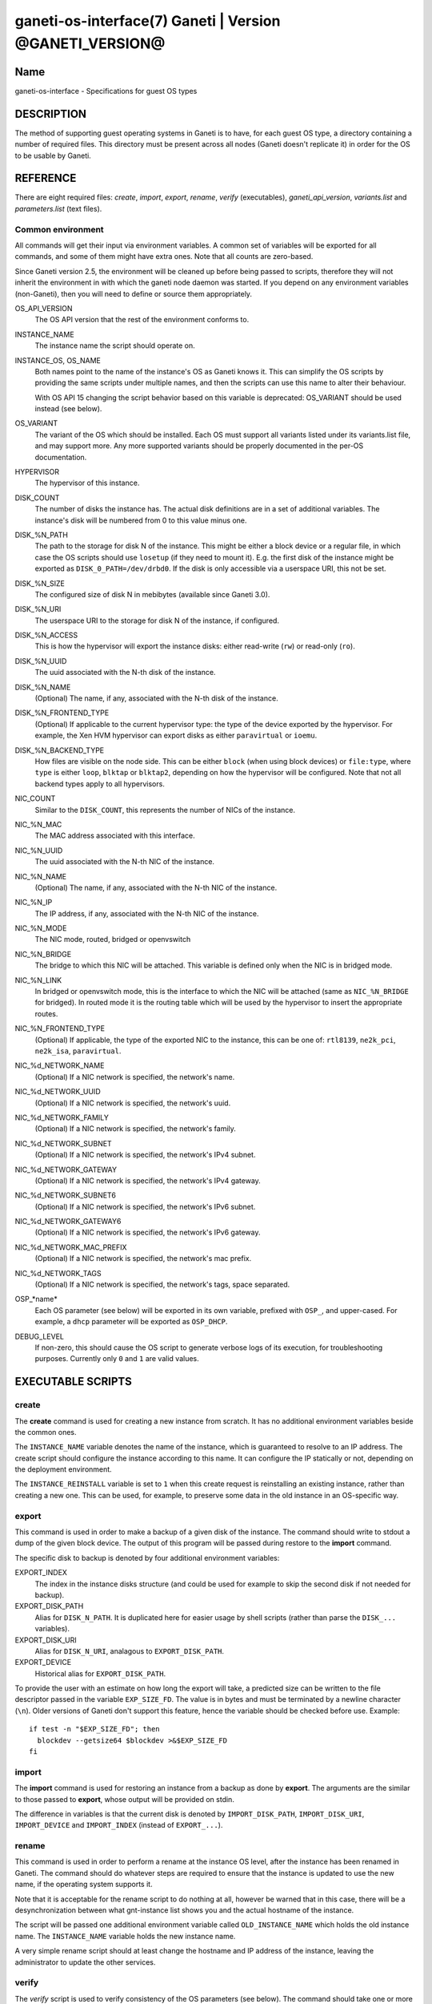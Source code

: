 ganeti-os-interface(7) Ganeti | Version @GANETI_VERSION@
========================================================

Name
----

ganeti-os-interface - Specifications for guest OS types

DESCRIPTION
-----------

The method of supporting guest operating systems in Ganeti is to have,
for each guest OS type, a directory containing a number of required
files. This directory must be present across all nodes (Ganeti doesn't
replicate it) in order for the OS to be usable by Ganeti.


REFERENCE
---------

There are eight required files: *create*, *import*, *export*, *rename*,
*verify* (executables), *ganeti_api_version*, *variants.list* and
*parameters.list* (text files).

Common environment
~~~~~~~~~~~~~~~~~~

All commands will get their input via environment variables. A
common set of variables will be exported for all commands, and some
of them might have extra ones. Note that all counts are
zero-based.

Since Ganeti version 2.5, the environment will be cleaned up before
being passed to scripts, therefore they will not inherit the environment
in with which the ganeti node daemon was started. If you depend on any
environment variables (non-Ganeti), then you will need to define or
source them appropriately.

OS_API_VERSION
    The OS API version that the rest of the environment conforms to.

INSTANCE_NAME
    The instance name the script should operate on.

INSTANCE_OS, OS_NAME
    Both names point to the name of the instance's OS as Ganeti knows
    it. This can simplify the OS scripts by providing the same scripts
    under multiple names, and then the scripts can use this name to
    alter their behaviour.

    With OS API 15 changing the script behavior based on this variable
    is deprecated: OS_VARIANT should be used instead (see below).

OS_VARIANT
    The variant of the OS which should be installed. Each OS must
    support all variants listed under its variants.list file, and may
    support more. Any more supported variants should be properly
    documented in the per-OS documentation.

HYPERVISOR
    The hypervisor of this instance.

DISK_COUNT
    The number of disks the instance has. The actual disk definitions are
    in a set of additional variables. The instance's disk will be
    numbered from 0 to this value minus one.

DISK\_%N_PATH
    The path to the storage for disk N of the instance. This might be
    either a block device or a regular file, in which case the OS
    scripts should use ``losetup`` (if they need to mount it). E.g. the
    first disk of the instance might be exported as
    ``DISK_0_PATH=/dev/drbd0``. If the disk is only accessible via a
    userspace URI, this not be set.

DISK\_%N_SIZE
    The configured size of disk N in mebibytes (available since Ganeti 3.0).

DISK\_%N_URI
    The userspace URI to the storage for disk N of the instance, if
    configured.

DISK\_%N_ACCESS
    This is how the hypervisor will export the instance disks: either
    read-write (``rw``) or read-only (``ro``).

DISK\_%N_UUID
    The uuid associated with the N-th disk of the instance.

DISK\_%N_NAME
    (Optional) The name, if any, associated with the N-th disk of the instance.

DISK\_%N_FRONTEND_TYPE
    (Optional) If applicable to the current hypervisor type: the type
    of the device exported by the hypervisor. For example, the Xen HVM
    hypervisor can export disks as either ``paravirtual`` or
    ``ioemu``.

DISK\_%N_BACKEND_TYPE
    How files are visible on the node side. This can be either
    ``block`` (when using block devices) or ``file:type``, where
    ``type`` is either ``loop``, ``blktap`` or ``blktap2``, depending on how the
    hypervisor will be configured.  Note that not all backend types apply to all
    hypervisors.

NIC_COUNT
    Similar to the ``DISK_COUNT``, this represents the number of NICs
    of the instance.

NIC\_%N_MAC
    The MAC address associated with this interface.

NIC\_%N_UUID
    The uuid associated with the N-th NIC of the instance.

NIC\_%N_NAME
    (Optional) The name, if any, associated with the N-th NIC of the instance.

NIC\_%N_IP
    The IP address, if any, associated with the N-th NIC of the
    instance.

NIC\_%N_MODE
    The NIC mode, routed, bridged or openvswitch

NIC\_%N_BRIDGE
    The bridge to which this NIC will be attached. This variable is
    defined only when the NIC is in bridged mode.

NIC\_%N_LINK
    In bridged or openvswitch mode, this is the interface to which the
    NIC will be attached (same as ``NIC_%N_BRIDGE`` for bridged). In
    routed mode it is the routing table which will be used by the
    hypervisor to insert the appropriate routes.

NIC\_%N_FRONTEND_TYPE
    (Optional) If applicable, the type of the exported NIC to the
    instance, this can be one of: ``rtl8139``, ``ne2k_pci``,
    ``ne2k_isa``, ``paravirtual``.

NIC\_%d_NETWORK_NAME
    (Optional) If a NIC network is specified, the network's name.

NIC\_%d_NETWORK_UUID
    (Optional) If a NIC network is specified, the network's uuid.

NIC\_%d_NETWORK_FAMILY
    (Optional) If a NIC network is specified, the network's family.

NIC\_%d_NETWORK_SUBNET
    (Optional) If a NIC network is specified, the network's IPv4 subnet.

NIC\_%d_NETWORK_GATEWAY
    (Optional) If a NIC network is specified, the network's IPv4
    gateway.

NIC\_%d_NETWORK_SUBNET6
    (Optional) If a NIC network is specified, the network's IPv6 subnet.

NIC\_%d_NETWORK_GATEWAY6
    (Optional) If a NIC network is specified, the network's IPv6
    gateway.

NIC\_%d_NETWORK_MAC_PREFIX
    (Optional) If a NIC network is specified, the network's mac prefix.

NIC\_%d_NETWORK_TAGS
    (Optional) If a NIC network is specified, the network's tags, space
    separated.

OSP\_*name*
    Each OS parameter (see below) will be exported in its own
    variable, prefixed with ``OSP_``, and upper-cased. For example, a
    ``dhcp`` parameter will be exported as ``OSP_DHCP``.

DEBUG_LEVEL
    If non-zero, this should cause the OS script to generate verbose
    logs of its execution, for troubleshooting purposes. Currently
    only ``0`` and ``1`` are valid values.


EXECUTABLE SCRIPTS
------------------


create
~~~~~~

The **create** command is used for creating a new instance from
scratch. It has no additional environment variables beside the
common ones.

The ``INSTANCE_NAME`` variable denotes the name of the instance,
which is guaranteed to resolve to an IP address. The create script
should configure the instance according to this name. It can
configure the IP statically or not, depending on the deployment
environment.

The ``INSTANCE_REINSTALL`` variable is set to ``1`` when this create
request is reinstalling an existing instance, rather than creating
a new one. This can be used, for example, to preserve some data in the
old instance in an OS-specific way.

export
~~~~~~

This command is used in order to make a backup of a given disk of
the instance. The command should write to stdout a dump of the
given block device. The output of this program will be passed
during restore to the **import** command.

The specific disk to backup is denoted by four additional environment
variables:

EXPORT_INDEX
    The index in the instance disks structure (and could be used for
    example to skip the second disk if not needed for backup).

EXPORT_DISK_PATH
    Alias for ``DISK_N_PATH``. It is duplicated here for easier usage
    by shell scripts (rather than parse the ``DISK_...`` variables).

EXPORT_DISK_URI
    Alias for ``DISK_N_URI``, analagous to ``EXPORT_DISK_PATH``.

EXPORT_DEVICE
    Historical alias for ``EXPORT_DISK_PATH``.

To provide the user with an estimate on how long the export will take,
a predicted size can be written to the file descriptor passed in the
variable ``EXP_SIZE_FD``. The value is in bytes and must be terminated
by a newline character (``\n``). Older versions of Ganeti don't
support this feature, hence the variable should be checked before
use. Example::

    if test -n "$EXP_SIZE_FD"; then
      blockdev --getsize64 $blockdev >&$EXP_SIZE_FD
    fi

import
~~~~~~

The **import** command is used for restoring an instance from a
backup as done by **export**. The arguments are the similar to
those passed to **export**, whose output will be provided on
stdin.

The difference in variables is that the current disk is denoted by
``IMPORT_DISK_PATH``, ``IMPORT_DISK_URI``, ``IMPORT_DEVICE`` and
``IMPORT_INDEX`` (instead of ``EXPORT_...``).

rename
~~~~~~

This command is used in order to perform a rename at the instance
OS level, after the instance has been renamed in Ganeti. The
command should do whatever steps are required to ensure that the
instance is updated to use the new name, if the operating system
supports it.

Note that it is acceptable for the rename script to do nothing at
all, however be warned that in this case, there will be a
desynchronization between what gnt-instance list shows you and the
actual hostname of the instance.

The script will be passed one additional environment variable
called ``OLD_INSTANCE_NAME`` which holds the old instance name. The
``INSTANCE_NAME`` variable holds the new instance name.

A very simple rename script should at least change the hostname and
IP address of the instance, leaving the administrator to update the
other services.

verify
~~~~~~

The *verify* script is used to verify consistency of the OS parameters
(see below). The command should take one or more arguments denoting
what checks should be performed, and return a proper exit code
depending on whether the validation failed or succeeded.

Currently (API version 20), only one parameter is supported:
``parameters``. This should validate the ``OSP_`` variables from the
environment, and output diagnostic messages in case the validation
fails.

For the ``dhcp`` parameter given as example above, a verification
script could be:

.. code-block:: bash

    #!/bin/sh

    case $OSP_DHCP in
      ""|yes|no)
          ;;
      *)
        echo "Invalid value '$OSP_DHCP' for the dhcp parameter" 1>&2
        exit 1;
        ;;
    esac

    exit 0


TEXT FILES
----------


ganeti_api_version
~~~~~~~~~~~~~~~~~~

The ganeti_api_version file is a plain text file containing the
version(s) of the guest OS API that this OS definition complies
with, one per line. The version documented by this man page is 20,
so this file must contain the number 20 followed by a newline if
only this version is supported. A script compatible with more than
one Ganeti version should contain the most recent version first
(i.e. 20), followed by the old version(s) (in this case 15 and/or
10).

variants.list
~~~~~~~~~~~~~

variants.list is a plain text file containing all the declared supported
variants for this OS, one per line. If this file is missing or empty,
then the OS won't be considered to support variants.

Empty lines and lines starting with a hash (``#``) are ignored.

parameters.list
~~~~~~~~~~~~~~~

This file declares the parameters supported by the OS, one parameter
per line, with name and description (space and/or tab separated). For
example::

    dhcp Whether to enable (yes) or disable (no) dhcp
    root_size The size of the root partition, in GiB

The parameters can then be used in instance add or modification, as
follows::

    # gnt-instance add -O dhcp=no,root_size=8 ...


NOTES
-----

Backwards compatibility
~~~~~~~~~~~~~~~~~~~~~~~

Ganeti 2.3 and up is compatible with API versions 10, 15 and 20. The OS
parameters and related scripts (verify) are only supported in
version 20. The variants functionality (variants.list, and OS_VARIANT
env. var) are supported/present only in version 15 and up.

Common behaviour
~~~~~~~~~~~~~~~~

All the scripts should display an usage message when called with a
wrong number of arguments or when the first argument is ``-h`` or
``--help``.

Upgrading from old versions
~~~~~~~~~~~~~~~~~~~~~~~~~~~

Version 15 to 20
^^^^^^^^^^^^^^^^

The ``parameters.list`` file and ``verify`` script have been
added. For no parameters, an empty parameters file and an empty verify
script which returns success can be used.

Version 10 to 15
^^^^^^^^^^^^^^^^

The ``variants.list`` file has been added, so OSes should support at
least one variant, declaring it in that file and must be prepared to
parse the OS_VARIANT environment variable. OSes are free to support more
variants than just the declared ones. Note that this file is optional;
without it, the variants functionality is disabled.

Version 5 to 10
^^^^^^^^^^^^^^^

The method for passing data has changed from command line options
to environment variables, so scripts should be modified to use
these. For an example of how this can be done in a way compatible
with both versions, feel free to look at the debootstrap instance's
common.sh auxiliary script.

Also, instances can have now a variable number of disks, not only
two, and a variable number of NICs (instead of fixed one), so the
scripts should deal with this. The biggest change is in the
import/export, which are called once per disk, instead of once per
instance.

Version 4 to 5
^^^^^^^^^^^^^^

The rename script has been added. If you don't want to do any
changes on the instances after a rename, you can migrate the OS
definition to version 5 by creating the rename script simply as:

.. code-block:: bash

    #!/bin/sh

    exit 0

Note that the script must be executable.

.. vim: set textwidth=72 :
.. Local Variables:
.. mode: rst
.. fill-column: 72
.. End:
